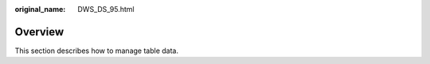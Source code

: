 :original_name: DWS_DS_95.html

.. _DWS_DS_95:

Overview
========

This section describes how to manage table data.
